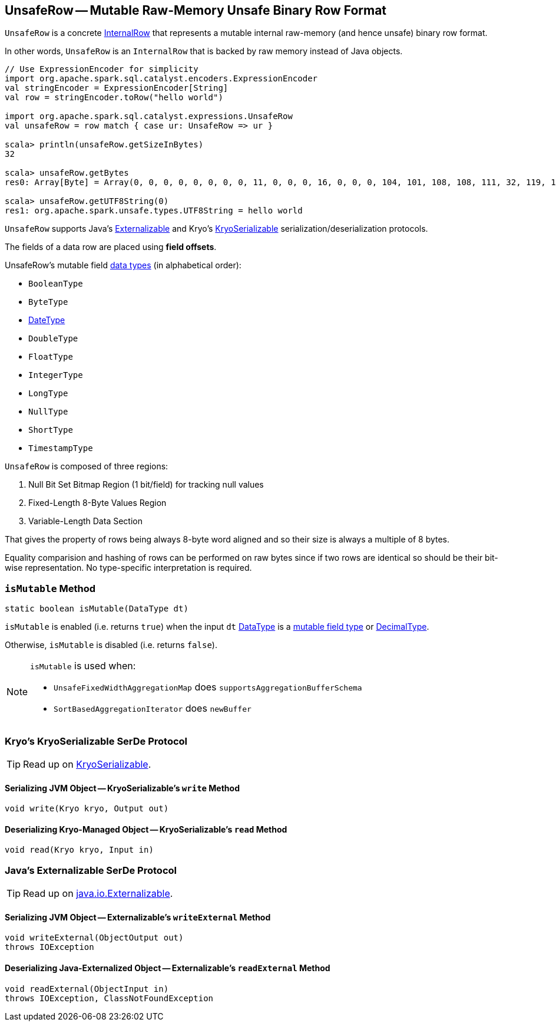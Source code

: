 == [[UnsafeRow]] UnsafeRow -- Mutable Raw-Memory Unsafe Binary Row Format

`UnsafeRow` is a concrete link:spark-sql-InternalRow.adoc[InternalRow] that represents a mutable internal raw-memory (and hence unsafe) binary row format.

In other words, `UnsafeRow` is an `InternalRow` that is backed by raw memory instead of Java objects.

[source, scala]
----
// Use ExpressionEncoder for simplicity
import org.apache.spark.sql.catalyst.encoders.ExpressionEncoder
val stringEncoder = ExpressionEncoder[String]
val row = stringEncoder.toRow("hello world")

import org.apache.spark.sql.catalyst.expressions.UnsafeRow
val unsafeRow = row match { case ur: UnsafeRow => ur }

scala> println(unsafeRow.getSizeInBytes)
32

scala> unsafeRow.getBytes
res0: Array[Byte] = Array(0, 0, 0, 0, 0, 0, 0, 0, 11, 0, 0, 0, 16, 0, 0, 0, 104, 101, 108, 108, 111, 32, 119, 111, 114, 108, 100, 0, 0, 0, 0, 0)

scala> unsafeRow.getUTF8String(0)
res1: org.apache.spark.unsafe.types.UTF8String = hello world
----

`UnsafeRow` supports Java's <<Externalizable, Externalizable>> and Kryo's <<KryoSerializable, KryoSerializable>> serialization/deserialization protocols.

The fields of a data row are placed using *field offsets*.

[[mutableFieldTypes]]
[[mutable-types]]
UnsafeRow's mutable field link:spark-sql-DataType.adoc[data types] (in alphabetical order):

* `BooleanType`
* `ByteType`
* link:spark-sql-DataType.adoc#DateType[DateType]
* `DoubleType`
* `FloatType`
* `IntegerType`
* `LongType`
* `NullType`
* `ShortType`
* `TimestampType`

`UnsafeRow` is composed of three regions:

1. Null Bit Set Bitmap Region (1 bit/field) for tracking null values
1. Fixed-Length 8-Byte Values Region
1. Variable-Length Data Section

That gives the property of rows being always 8-byte word aligned and so their size is always a multiple of 8 bytes.

Equality comparision and hashing of rows can be performed on raw bytes since if two rows are identical so should be their bit-wise representation. No type-specific interpretation is required.

=== [[isMutable]] `isMutable` Method

[source, java]
----
static boolean isMutable(DataType dt)
----

`isMutable` is enabled (i.e. returns `true`) when the input `dt` link:spark-sql-DataType.adoc[DataType] is a <<mutableFieldTypes, mutable field type>> or link:spark-sql-DataType.adoc#DecimalType[DecimalType].

Otherwise, `isMutable` is disabled (i.e. returns `false`).

[NOTE]
====
`isMutable` is used when:

* `UnsafeFixedWidthAggregationMap` does `supportsAggregationBufferSchema`
* `SortBasedAggregationIterator` does `newBuffer`
====

=== [[KryoSerializable]] Kryo's KryoSerializable SerDe Protocol

TIP: Read up on https://github.com/EsotericSoftware/kryo#kryoserializable[KryoSerializable].

==== [[write]] Serializing JVM Object -- KryoSerializable's `write` Method

[source, java]
----
void write(Kryo kryo, Output out)
----

==== [[read]] Deserializing Kryo-Managed Object -- KryoSerializable's `read` Method

[source, java]
----
void read(Kryo kryo, Input in)
----

=== [[Externalizable]] Java's Externalizable SerDe Protocol

TIP: Read up on https://docs.oracle.com/javase/8/docs/api/java/io/Externalizable.html[java.io.Externalizable].

==== [[writeExternal]] Serializing JVM Object -- Externalizable's `writeExternal` Method

[source, java]
----
void writeExternal(ObjectOutput out)
throws IOException
----

==== [[readExternal]] Deserializing Java-Externalized Object -- Externalizable's `readExternal` Method

[source, java]
----
void readExternal(ObjectInput in)
throws IOException, ClassNotFoundException
----
